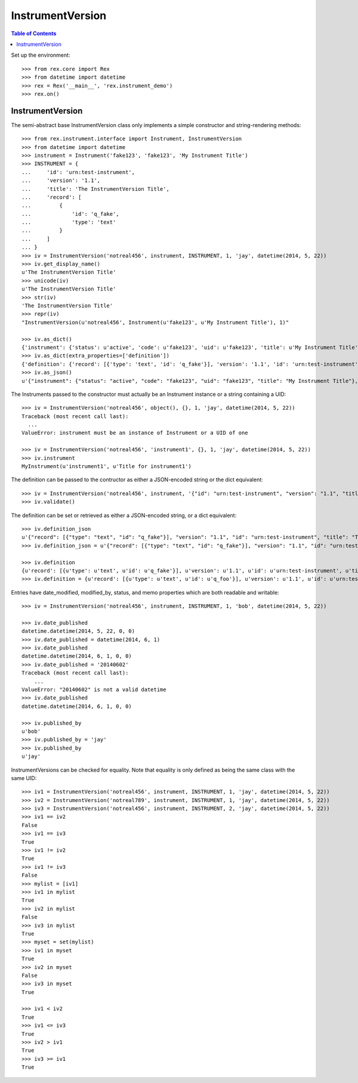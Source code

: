 *****************
InstrumentVersion
*****************

.. contents:: Table of Contents


Set up the environment::

    >>> from rex.core import Rex
    >>> from datetime import datetime
    >>> rex = Rex('__main__', 'rex.instrument_demo')
    >>> rex.on()


InstrumentVersion
=================

The semi-abstract base InstrumentVersion class only implements a simple
constructor and string-rendering methods::

    >>> from rex.instrument.interface import Instrument, InstrumentVersion
    >>> from datetime import datetime
    >>> instrument = Instrument('fake123', 'fake123', 'My Instrument Title')
    >>> INSTRUMENT = {
    ...     'id': 'urn:test-instrument',
    ...     'version': '1.1',
    ...     'title': 'The InstrumentVersion Title',
    ...     'record': [
    ...         {
    ...             'id': 'q_fake',
    ...             'type': 'text'
    ...         }
    ...     ]
    ... }
    >>> iv = InstrumentVersion('notreal456', instrument, INSTRUMENT, 1, 'jay', datetime(2014, 5, 22))
    >>> iv.get_display_name()
    u'The InstrumentVersion Title'
    >>> unicode(iv)
    u'The InstrumentVersion Title'
    >>> str(iv)
    'The InstrumentVersion Title'
    >>> repr(iv)
    "InstrumentVersion(u'notreal456', Instrument(u'fake123', u'My Instrument Title'), 1)"

    >>> iv.as_dict()
    {'instrument': {'status': u'active', 'code': u'fake123', 'uid': u'fake123', 'title': u'My Instrument Title'}, 'published_by': u'jay', 'version': 1, 'uid': u'notreal456', 'date_published': datetime.datetime(2014, 5, 22, 0, 0)}
    >>> iv.as_dict(extra_properties=['definition'])
    {'definition': {'record': [{'type': 'text', 'id': 'q_fake'}], 'version': '1.1', 'id': 'urn:test-instrument', 'title': 'The InstrumentVersion Title'}, 'uid': u'notreal456', 'date_published': datetime.datetime(2014, 5, 22, 0, 0), 'instrument': {'status': u'active', 'code': u'fake123', 'uid': u'fake123', 'title': u'My Instrument Title'}, 'published_by': u'jay', 'version': 1}
    >>> iv.as_json()
    u'{"instrument": {"status": "active", "code": "fake123", "uid": "fake123", "title": "My Instrument Title"}, "published_by": "jay", "version": 1, "uid": "notreal456", "date_published": "2014-05-22T00:00:00"}'


The Instruments passed to the constructor must actually be an Instrument
instance or a string containing a UID::

    >>> iv = InstrumentVersion('notreal456', object(), {}, 1, 'jay', datetime(2014, 5, 22))
    Traceback (most recent call last):
      ...
    ValueError: instrument must be an instance of Instrument or a UID of one

    >>> iv = InstrumentVersion('notreal456', 'instrument1', {}, 1, 'jay', datetime(2014, 5, 22))
    >>> iv.instrument
    MyInstrument(u'instrument1', u'Title for instrument1')


The definition can be passed to the contructor as either a JSON-encoded string
or the dict equivalent::

    >>> iv = InstrumentVersion('notreal456', instrument, '{"id": "urn:test-instrument", "version": "1.1", "title": "The InstrumentVersion Title", "record": [{"id": "q_fake", "type": "text"}]}', 1, 'jay', datetime(2014, 5, 22))
    >>> iv.validate()


The definition can be set or retrieved as either a JSON-encoded string, or a
dict equivalent::

    >>> iv.definition_json
    u'{"record": [{"type": "text", "id": "q_fake"}], "version": "1.1", "id": "urn:test-instrument", "title": "The InstrumentVersion Title"}'
    >>> iv.definition_json = u'{"record": [{"type": "text", "id": "q_fake"}], "version": "1.1", "id": "urn:test-instrument", "title": "A Different Title"}'

    >>> iv.definition
    {u'record': [{u'type': u'text', u'id': u'q_fake'}], u'version': u'1.1', u'id': u'urn:test-instrument', u'title': u'A Different Title'}
    >>> iv.definition = {u'record': [{u'type': u'text', u'id': u'q_foo'}], u'version': u'1.1', u'id': u'urn:test-instrument', u'title': u'A Different Title'}


Entries have date_modified, modified_by, status, and memo properties which are
both readable and writable::

    >>> iv = InstrumentVersion('notreal456', instrument, INSTRUMENT, 1, 'bob', datetime(2014, 5, 22))

    >>> iv.date_published
    datetime.datetime(2014, 5, 22, 0, 0)
    >>> iv.date_published = datetime(2014, 6, 1)
    >>> iv.date_published
    datetime.datetime(2014, 6, 1, 0, 0)
    >>> iv.date_published = '20140602'
    Traceback (most recent call last):
        ...
    ValueError: "20140602" is not a valid datetime
    >>> iv.date_published
    datetime.datetime(2014, 6, 1, 0, 0)

    >>> iv.published_by
    u'bob'
    >>> iv.published_by = 'jay'
    >>> iv.published_by
    u'jay'


InstrumentVersions can be checked for equality. Note that equality is only
defined as being the same class with the same UID::

    >>> iv1 = InstrumentVersion('notreal456', instrument, INSTRUMENT, 1, 'jay', datetime(2014, 5, 22))
    >>> iv2 = InstrumentVersion('notreal789', instrument, INSTRUMENT, 1, 'jay', datetime(2014, 5, 22))
    >>> iv3 = InstrumentVersion('notreal456', instrument, INSTRUMENT, 2, 'jay', datetime(2014, 5, 22))
    >>> iv1 == iv2
    False
    >>> iv1 == iv3
    True
    >>> iv1 != iv2
    True
    >>> iv1 != iv3
    False
    >>> mylist = [iv1]
    >>> iv1 in mylist
    True
    >>> iv2 in mylist
    False
    >>> iv3 in mylist
    True
    >>> myset = set(mylist)
    >>> iv1 in myset
    True
    >>> iv2 in myset
    False
    >>> iv3 in myset
    True

    >>> iv1 < iv2
    True
    >>> iv1 <= iv3
    True
    >>> iv2 > iv1
    True
    >>> iv3 >= iv1
    True

